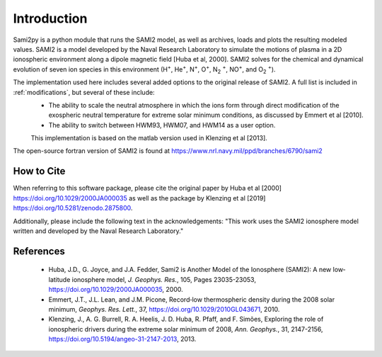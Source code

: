 
.. |br| raw:: html

    <br>

Introduction
============

Sami2py is a python module that runs the SAMI2 model, as well as archives, loads and plots the resulting modeled values. SAMI2 is a model developed by the Naval Research Laboratory to simulate the motions of plasma in a 2D ionospheric environment along a dipole magnetic field [Huba et al, 2000].  SAMI2 solves for the chemical and dynamical evolution of seven ion species in this environment (H\ :sup:`+`\, He\ :sup:`+`\, N\ :sup:`+`\, O\ :sup:`+`\, N\ :sub:`2` :sup:`+`\, NO\ :sup:`+`\, and O\ :sub:`2` :sup:`+`\).

The implementation used here includes several added options to the original release of SAMI2.  A full list is included in :ref:`modifications`, but several of these include:
 - The ability to scale the neutral atmosphere in which the ions form through direct modification of the exospheric neutral temperature for extreme solar minimum conditions, as discussed by Emmert et al [2010].
 - The ability to switch between HWM93, HWM07, and HWM14 as a user option.
 This implementation is based on the matlab version used in Klenzing et al [2013].

The open-source fortran version of SAMI2 is found at https://www.nrl.navy.mil/ppd/branches/6790/sami2


How to Cite
-----------

When referring to this software package, please cite the original paper by Huba et al [2000] https://doi.org/10.1029/2000JA000035 as well as the package by Klenzing et al [2019] https://doi.org/10.5281/zenodo.2875800.

Additionally, please include the following text in the acknowledgements: "This work uses the SAMI2 ionosphere model written and developed by the Naval Research Laboratory."


References
----------

 - Huba, J.D., G. Joyce, and J.A. Fedder, Sami2 is Another Model of the Ionosphere (SAMI2): A new low‐latitude ionosphere model, *J. Geophys. Res.*, 105, Pages 23035-23053, https://doi.org/10.1029/2000JA000035, 2000.
 - Emmert, J.T., J.L. Lean, and J.M. Picone, Record‐low thermospheric density during the 2008 solar minimum, *Geophys. Res. Lett.*, 37, https://doi.org/10.1029/2010GL043671, 2010.
 - Klenzing, J., A. G. Burrell, R. A. Heelis, J. D. Huba, R. Pfaff, and F. Simões, Exploring the role of ionospheric drivers during the extreme solar minimum of 2008, *Ann. Geophys.*, 31, 2147-2156, https://doi.org/10.5194/angeo-31-2147-2013, 2013.
